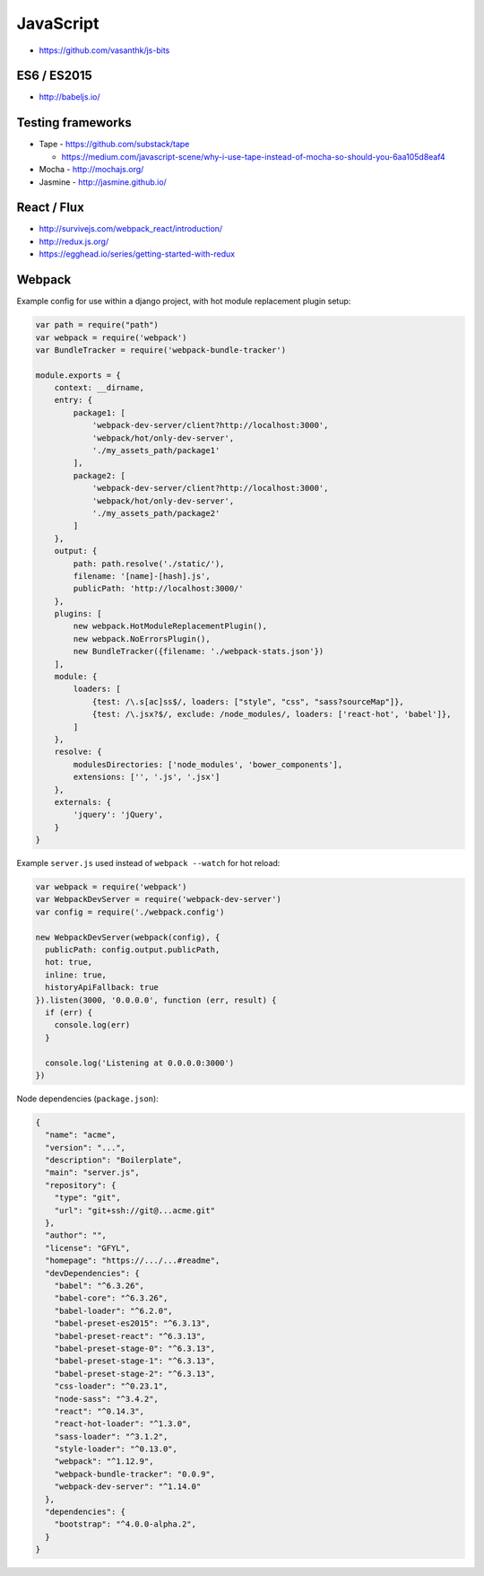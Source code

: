 JavaScript
==========

- https://github.com/vasanthk/js-bits

ES6 / ES2015
::::::::::::

- http://babeljs.io/

Testing frameworks
::::::::::::::::::

- Tape - https://github.com/substack/tape

  - https://medium.com/javascript-scene/why-i-use-tape-instead-of-mocha-so-should-you-6aa105d8eaf4

- Mocha - http://mochajs.org/

- Jasmine - http://jasmine.github.io/

React / Flux
::::::::::::

- http://survivejs.com/webpack_react/introduction/
- http://redux.js.org/
- https://egghead.io/series/getting-started-with-redux

Webpack
:::::::

Example config for use within a django project, with hot module replacement plugin setup:

.. code-block:: javascript

    var path = require("path")
    var webpack = require('webpack')
    var BundleTracker = require('webpack-bundle-tracker')
    
    module.exports = {
        context: __dirname,
        entry: {
            package1: [
                'webpack-dev-server/client?http://localhost:3000',
                'webpack/hot/only-dev-server',
                './my_assets_path/package1'
            ],
            package2: [
                'webpack-dev-server/client?http://localhost:3000',
                'webpack/hot/only-dev-server',
                './my_assets_path/package2'
            ]
        },
        output: {
            path: path.resolve('./static/'),
            filename: '[name]-[hash].js',
            publicPath: 'http://localhost:3000/'
        },
        plugins: [
            new webpack.HotModuleReplacementPlugin(),
            new webpack.NoErrorsPlugin(),
            new BundleTracker({filename: './webpack-stats.json'})
        ],
        module: {
            loaders: [
                {test: /\.s[ac]ss$/, loaders: ["style", "css", "sass?sourceMap"]},
                {test: /\.jsx?$/, exclude: /node_modules/, loaders: ['react-hot', 'babel']},
            ]
        },
        resolve: {
            modulesDirectories: ['node_modules', 'bower_components'],
            extensions: ['', '.js', '.jsx']
        },
        externals: {
            'jquery': 'jQuery',
        }
    }
    
Example ``server.js`` used instead of ``webpack --watch`` for hot reload:

.. code-block:: javascript

    var webpack = require('webpack')
    var WebpackDevServer = require('webpack-dev-server')
    var config = require('./webpack.config')
    
    new WebpackDevServer(webpack(config), {
      publicPath: config.output.publicPath,
      hot: true,
      inline: true,
      historyApiFallback: true
    }).listen(3000, '0.0.0.0', function (err, result) {
      if (err) {
        console.log(err)
      }
    
      console.log('Listening at 0.0.0.0:3000')
    })

Node dependencies (``package.json``):

.. code-block:: json

    {
      "name": "acme",
      "version": "...",
      "description": "Boilerplate",
      "main": "server.js",
      "repository": {
        "type": "git",
        "url": "git+ssh://git@...acme.git"
      },
      "author": "",
      "license": "GFYL",
      "homepage": "https://.../...#readme",
      "devDependencies": {
        "babel": "^6.3.26",
        "babel-core": "^6.3.26",
        "babel-loader": "^6.2.0",
        "babel-preset-es2015": "^6.3.13",
        "babel-preset-react": "^6.3.13",
        "babel-preset-stage-0": "^6.3.13",
        "babel-preset-stage-1": "^6.3.13",
        "babel-preset-stage-2": "^6.3.13",
        "css-loader": "^0.23.1",
        "node-sass": "^3.4.2",
        "react": "^0.14.3",
        "react-hot-loader": "^1.3.0",
        "sass-loader": "^3.1.2",
        "style-loader": "^0.13.0",
        "webpack": "^1.12.9",
        "webpack-bundle-tracker": "0.0.9",
        "webpack-dev-server": "^1.14.0"
      },
      "dependencies": {
        "bootstrap": "^4.0.0-alpha.2",
      }
    }
